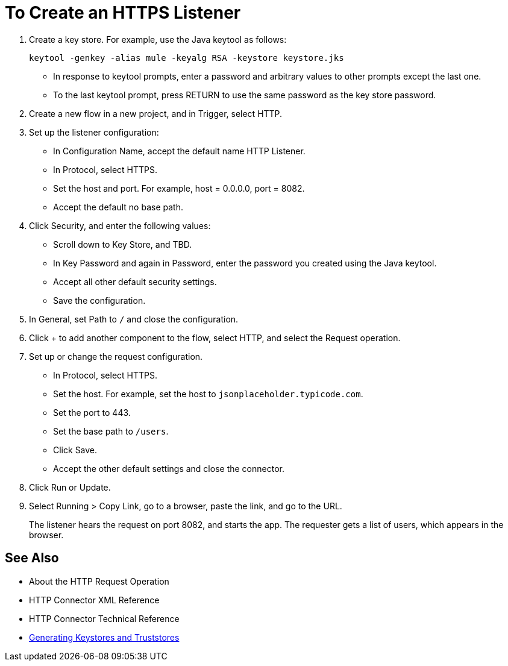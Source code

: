 = To Create an HTTPS Listener
:keywords: anypoint, connectors, transports

. Create a key store. For example, use the Java keytool as follows:
+
`keytool -genkey -alias mule -keyalg RSA -keystore keystore.jks`
+
* In response to keytool prompts, enter a password and arbitrary values to other prompts except the last one.
* To the last keytool prompt, press RETURN to use the same password as the key store password.
+
. Create a new flow in a new project, and in Trigger, select HTTP.
. Set up the listener configuration: 
+
* In Configuration Name, accept the default name HTTP Listener. 
* In Protocol, select HTTPS.
* Set the host and port. For example, host = 0.0.0.0, port = 8082.
* Accept the default no base path.
. Click Security, and enter the following values:
+
* Scroll down to Key Store, and TBD.
* In Key Password and again in Password, enter the password you created using the Java keytool.
* Accept all other default security settings.
* Save the configuration.
. In General, set Path to `/` and close the configuration.
. Click + to add another component to the flow, select HTTP, and select the Request operation.
. Set up or change the request configuration. 
* In Protocol, select HTTPS.
* Set the host. For example, set the host to `jsonplaceholder.typicode.com`. 
* Set the port to 443.
* Set the base path to `/users`.
* Click Save.
* Accept the other default settings and close the connector.
+
. Click Run or Update.
. Select Running > Copy Link, go to a browser, paste the link, and go to the URL.
+
The listener hears the request on port 8082, and starts the app. The requester gets a list of users, which appears in the browser.

== See Also

* About the HTTP Request Operation
* HTTP Connector XML Reference
* HTTP Connector Technical Reference
* link:/mule-user-guide/v/3.8/tls-configuration#generating-keystores-and-truststores[Generating Keystores and Truststores]